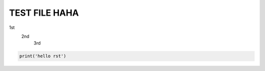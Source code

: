 ==============
TEST FILE HAHA
==============

1st
   2nd
      3rd

.. code::

   print('hello rst')
